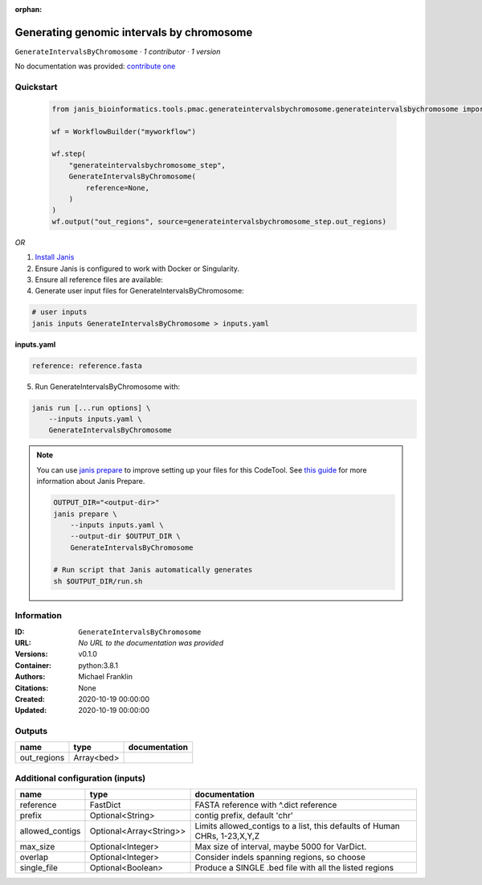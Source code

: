 :orphan:

Generating genomic intervals by chromosome
==========================================================================

``GenerateIntervalsByChromosome`` · *1 contributor · 1 version*

No documentation was provided: `contribute one <https://github.com/PMCC-BioinformaticsCore/janis-bioinformatics>`_


Quickstart
-----------

    .. code-block:: python

       from janis_bioinformatics.tools.pmac.generateintervalsbychromosome.generateintervalsbychromosome import GenerateIntervalsByChromosome

       wf = WorkflowBuilder("myworkflow")

       wf.step(
           "generateintervalsbychromosome_step",
           GenerateIntervalsByChromosome(
               reference=None,
           )
       )
       wf.output("out_regions", source=generateintervalsbychromosome_step.out_regions)
    

*OR*

1. `Install Janis </tutorials/tutorial0.html>`_

2. Ensure Janis is configured to work with Docker or Singularity.

3. Ensure all reference files are available:

4. Generate user input files for GenerateIntervalsByChromosome:

.. code-block:: bash

   # user inputs
   janis inputs GenerateIntervalsByChromosome > inputs.yaml



**inputs.yaml**

.. code-block:: yaml

       reference: reference.fasta




5. Run GenerateIntervalsByChromosome with:

.. code-block:: bash

   janis run [...run options] \
       --inputs inputs.yaml \
       GenerateIntervalsByChromosome

.. note::

   You can use `janis prepare <https://janis.readthedocs.io/en/latest/references/prepare.html>`_ to improve setting up your files for this CodeTool. See `this guide <https://janis.readthedocs.io/en/latest/references/prepare.html>`_ for more information about Janis Prepare.

   .. code-block:: text

      OUTPUT_DIR="<output-dir>"
      janis prepare \
          --inputs inputs.yaml \
          --output-dir $OUTPUT_DIR \
          GenerateIntervalsByChromosome

      # Run script that Janis automatically generates
      sh $OUTPUT_DIR/run.sh











Information
------------


:ID: ``GenerateIntervalsByChromosome``
:URL: *No URL to the documentation was provided*
:Versions: v0.1.0
:Container: python:3.8.1
:Authors: Michael Franklin
:Citations: None
:Created: 2020-10-19 00:00:00
:Updated: 2020-10-19 00:00:00



Outputs
-----------

===========  ==========  ===============
name         type        documentation
===========  ==========  ===============
out_regions  Array<bed>
===========  ==========  ===============



Additional configuration (inputs)
---------------------------------

===============  =======================  =========================================================================
name             type                     documentation
===============  =======================  =========================================================================
reference        FastDict                 FASTA reference with ^.dict reference
prefix           Optional<String>         contig prefix, default 'chr'
allowed_contigs  Optional<Array<String>>  Limits allowed_contigs to a list, this defaults of Human CHRs, 1-23,X,Y,Z
max_size         Optional<Integer>        Max size of interval, maybe 5000 for VarDict.
overlap          Optional<Integer>        Consider indels spanning regions, so choose
single_file      Optional<Boolean>        Produce a SINGLE .bed file with all the listed regions
===============  =======================  =========================================================================
    